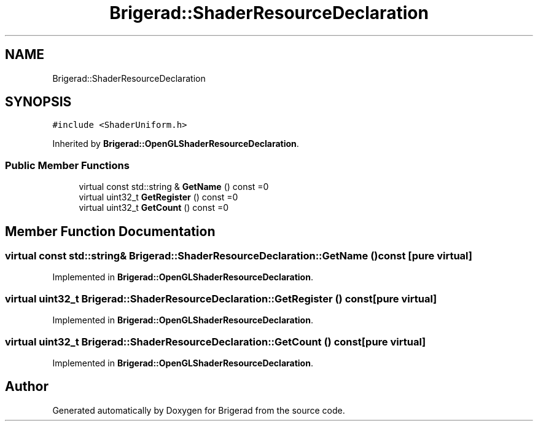 .TH "Brigerad::ShaderResourceDeclaration" 3 "Sun Feb 7 2021" "Version 0.2" "Brigerad" \" -*- nroff -*-
.ad l
.nh
.SH NAME
Brigerad::ShaderResourceDeclaration
.SH SYNOPSIS
.br
.PP
.PP
\fC#include <ShaderUniform\&.h>\fP
.PP
Inherited by \fBBrigerad::OpenGLShaderResourceDeclaration\fP\&.
.SS "Public Member Functions"

.in +1c
.ti -1c
.RI "virtual const std::string & \fBGetName\fP () const =0"
.br
.ti -1c
.RI "virtual uint32_t \fBGetRegister\fP () const =0"
.br
.ti -1c
.RI "virtual uint32_t \fBGetCount\fP () const =0"
.br
.in -1c
.SH "Member Function Documentation"
.PP 
.SS "virtual const std::string& Brigerad::ShaderResourceDeclaration::GetName () const\fC [pure virtual]\fP"

.PP
Implemented in \fBBrigerad::OpenGLShaderResourceDeclaration\fP\&.
.SS "virtual uint32_t Brigerad::ShaderResourceDeclaration::GetRegister () const\fC [pure virtual]\fP"

.PP
Implemented in \fBBrigerad::OpenGLShaderResourceDeclaration\fP\&.
.SS "virtual uint32_t Brigerad::ShaderResourceDeclaration::GetCount () const\fC [pure virtual]\fP"

.PP
Implemented in \fBBrigerad::OpenGLShaderResourceDeclaration\fP\&.

.SH "Author"
.PP 
Generated automatically by Doxygen for Brigerad from the source code\&.
